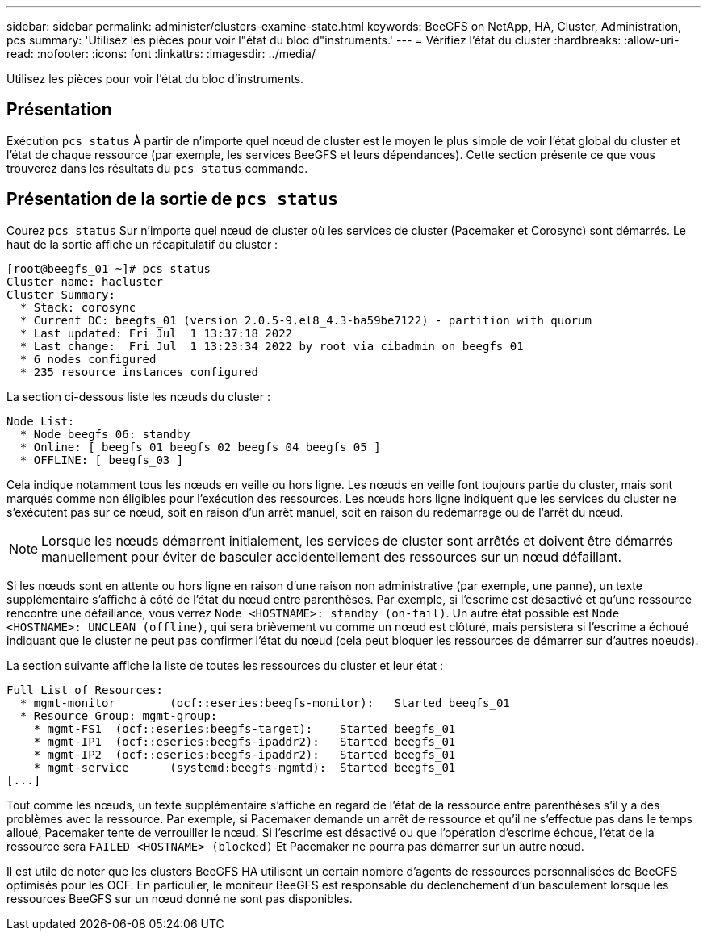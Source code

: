 ---
sidebar: sidebar 
permalink: administer/clusters-examine-state.html 
keywords: BeeGFS on NetApp, HA, Cluster, Administration, pcs 
summary: 'Utilisez les pièces pour voir l"état du bloc d"instruments.' 
---
= Vérifiez l'état du cluster
:hardbreaks:
:allow-uri-read: 
:nofooter: 
:icons: font
:linkattrs: 
:imagesdir: ../media/


[role="lead"]
Utilisez les pièces pour voir l'état du bloc d'instruments.



== Présentation

Exécution `pcs status` À partir de n'importe quel nœud de cluster est le moyen le plus simple de voir l'état global du cluster et l'état de chaque ressource (par exemple, les services BeeGFS et leurs dépendances). Cette section présente ce que vous trouverez dans les résultats du `pcs status` commande.



== Présentation de la sortie de `pcs status`

Courez `pcs status` Sur n'importe quel nœud de cluster où les services de cluster (Pacemaker et Corosync) sont démarrés. Le haut de la sortie affiche un récapitulatif du cluster :

[source, console]
----
[root@beegfs_01 ~]# pcs status
Cluster name: hacluster
Cluster Summary:
  * Stack: corosync
  * Current DC: beegfs_01 (version 2.0.5-9.el8_4.3-ba59be7122) - partition with quorum
  * Last updated: Fri Jul  1 13:37:18 2022
  * Last change:  Fri Jul  1 13:23:34 2022 by root via cibadmin on beegfs_01
  * 6 nodes configured
  * 235 resource instances configured
----
La section ci-dessous liste les nœuds du cluster :

[source, console]
----
Node List:
  * Node beegfs_06: standby
  * Online: [ beegfs_01 beegfs_02 beegfs_04 beegfs_05 ]
  * OFFLINE: [ beegfs_03 ]
----
Cela indique notamment tous les nœuds en veille ou hors ligne. Les nœuds en veille font toujours partie du cluster, mais sont marqués comme non éligibles pour l'exécution des ressources. Les nœuds hors ligne indiquent que les services du cluster ne s'exécutent pas sur ce nœud, soit en raison d'un arrêt manuel, soit en raison du redémarrage ou de l'arrêt du nœud.


NOTE: Lorsque les nœuds démarrent initialement, les services de cluster sont arrêtés et doivent être démarrés manuellement pour éviter de basculer accidentellement des ressources sur un nœud défaillant.

Si les nœuds sont en attente ou hors ligne en raison d'une raison non administrative (par exemple, une panne), un texte supplémentaire s'affiche à côté de l'état du nœud entre parenthèses. Par exemple, si l'escrime est désactivé et qu'une ressource rencontre une défaillance, vous verrez `Node <HOSTNAME>: standby (on-fail)`. Un autre état possible est `Node <HOSTNAME>: UNCLEAN (offline)`, qui sera brièvement vu comme un nœud est clôturé, mais persistera si l'escrime a échoué indiquant que le cluster ne peut pas confirmer l'état du nœud (cela peut bloquer les ressources de démarrer sur d'autres noeuds).

La section suivante affiche la liste de toutes les ressources du cluster et leur état :

[source, console]
----
Full List of Resources:
  * mgmt-monitor	(ocf::eseries:beegfs-monitor):	 Started beegfs_01
  * Resource Group: mgmt-group:
    * mgmt-FS1	(ocf::eseries:beegfs-target):	 Started beegfs_01
    * mgmt-IP1	(ocf::eseries:beegfs-ipaddr2):	 Started beegfs_01
    * mgmt-IP2	(ocf::eseries:beegfs-ipaddr2):	 Started beegfs_01
    * mgmt-service	(systemd:beegfs-mgmtd):	 Started beegfs_01
[...]
----
Tout comme les nœuds, un texte supplémentaire s'affiche en regard de l'état de la ressource entre parenthèses s'il y a des problèmes avec la ressource. Par exemple, si Pacemaker demande un arrêt de ressource et qu'il ne s'effectue pas dans le temps alloué, Pacemaker tente de verrouiller le nœud. Si l'escrime est désactivé ou que l'opération d'escrime échoue, l'état de la ressource sera `FAILED <HOSTNAME> (blocked)` Et Pacemaker ne pourra pas démarrer sur un autre nœud.

Il est utile de noter que les clusters BeeGFS HA utilisent un certain nombre d'agents de ressources personnalisées de BeeGFS optimisés pour les OCF. En particulier, le moniteur BeeGFS est responsable du déclenchement d'un basculement lorsque les ressources BeeGFS sur un nœud donné ne sont pas disponibles.
